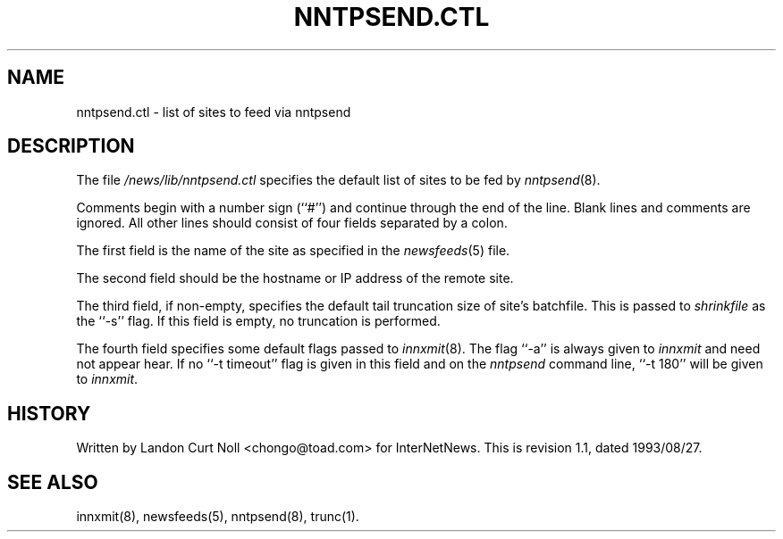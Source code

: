 .TH NNTPSEND.CTL 5
.SH NAME
nntpsend.ctl \- list of sites to feed via nntpsend
.SH DESCRIPTION
The file
.\" =()<.I @<_PATH_NEWSLIB>@/nntpsend.ctl>()=
.I /news/lib/nntpsend.ctl
specifies the default list of sites to be fed by
.IR nntpsend (8).
.PP
Comments begin with a number sign (``#'') and continue through the end
of the line.
Blank lines and comments are ignored.
All other lines should consist of four fields separated by a colon.
.PP
The first field is the name of the site as specified in the
.IR newsfeeds (5)
file.
.PP
The second field should be the hostname or IP address of the remote site.
.PP
The third field, if non-empty, specifies the default tail truncation size of
site's batchfile.
This is passed to
.I shrinkfile
as the ``\-s'' flag.
If this field is empty, no truncation is performed.
.PP
The fourth field specifies some default flags passed to
.IR innxmit (8).
The flag ``\-a'' is always given to
.I innxmit
and need not appear hear.
If no ``\-t timeout'' flag is given in this field and on the
.I nntpsend
command line, ``\-t\ 180'' will be given to
.IR innxmit .
.SH HISTORY
Written by Landon Curt Noll <chongo@toad.com> for InterNetNews.
.de R$
This is revision \\$3, dated \\$4.
..
.R$ $Id: nntpsend.ctl.5,v 1.1 1993/08/27 02:46:06 alm Exp $
.SH "SEE ALSO"
innxmit(8), newsfeeds(5), nntpsend(8), trunc(1).
